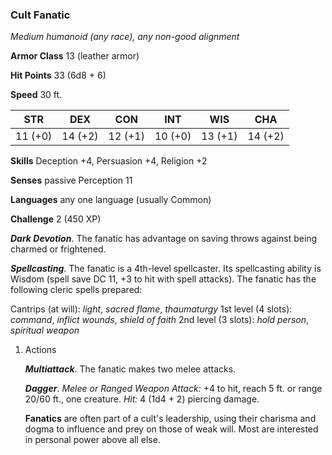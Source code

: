 *** Cult Fanatic
:PROPERTIES:
:CUSTOM_ID: cult-fanatic
:END:
/Medium humanoid (any race), any non-good alignment/

*Armor Class* 13 (leather armor)

*Hit Points* 33 (6d8 + 6)

*Speed* 30 ft.

| STR     | DEX     | CON     | INT     | WIS     | CHA     |
|---------+---------+---------+---------+---------+---------|
| 11 (+0) | 14 (+2) | 12 (+1) | 10 (+0) | 13 (+1) | 14 (+2) |

*Skills* Deception +4, Persuasion +4, Religion +2

*Senses* passive Perception 11

*Languages* any one language (usually Common)

*Challenge* 2 (450 XP)

*/Dark Devotion/*. The fanatic has advantage on saving throws against
being charmed or frightened.

*/Spellcasting/*. The fanatic is a 4th-level spellcaster. Its
spellcasting ability is Wisdom (spell save DC 11, +3 to hit with spell
attacks). The fanatic has the following cleric spells prepared:

Cantrips (at will): /light/, /sacred flame/, /thaumaturgy/ 1st level (4
slots): /command/, /inflict wounds/, /shield of faith/ 2nd level (3
slots): /hold person/, /spiritual weapon/

****** Actions
:PROPERTIES:
:CUSTOM_ID: actions
:END:
*/Multiattack/*. The fanatic makes two melee attacks.

*/Dagger/*. /Melee or Ranged Weapon Attack:/ +4 to hit, reach 5 ft. or
range 20/60 ft., one creature. /Hit:/ 4 (1d4 + 2) piercing damage.

*Fanatics* are often part of a cult's leadership, using their charisma
and dogma to influence and prey on those of weak will. Most are
interested in personal power above all else.
